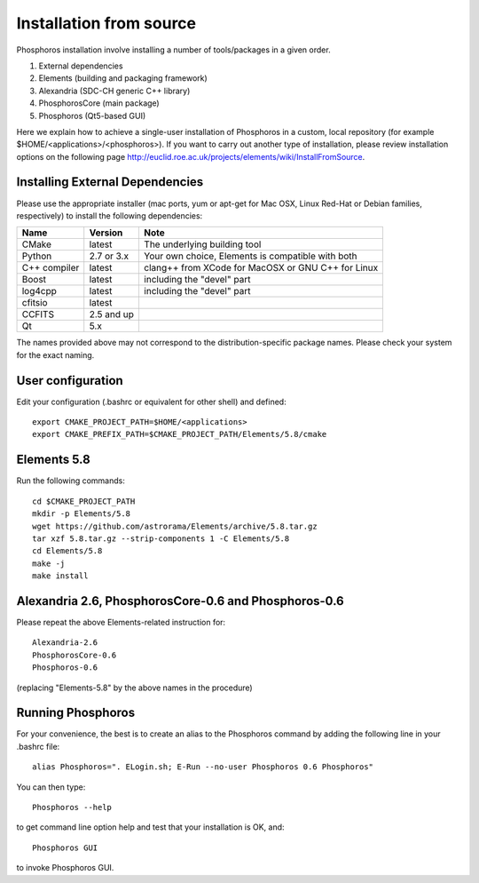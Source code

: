 .. _source-installation:

************************
Installation from source
************************

Phosphoros installation involve installing a number of tools/packages in a given order.

#. External dependencies
#. Elements (building and packaging framework)
#. Alexandria (SDC-CH generic C++ library)
#. PhosphorosCore (main package)
#. Phosphoros (Qt5-based GUI)

Here we explain how to achieve a single-user installation of Phosphoros in a custom, local repository
(for example $HOME/<applications>/<phosphoros>). If you want to carry out another type of installation, please review
installation options on the following page
http://euclid.roe.ac.uk/projects/elements/wiki/InstallFromSource.


Installing External Dependencies
-----------------------------------

Please use the appropriate installer (mac ports, yum or apt-get for Mac OSX, Linux Red-Hat or Debian families, respectively)
to install the following dependencies:

+-----------------+------------+---------------------------------------------------------+
| Name            | Version    | Note                                                    |
+=================+============+=========================================================+
| CMake           |  latest    | The underlying building tool                            |
+-----------------+------------+---------------------------------------------------------+
| Python          | 2.7 or 3.x | Your own choice, Elements is compatible with both       |
+-----------------+------------+---------------------------------------------------------+
| C++ compiler    | latest     | clang++ from XCode for MacOSX or GNU C++ for Linux      |
+-----------------+------------+---------------------------------------------------------+
| Boost           | latest     | including the "devel" part                              |
+-----------------+------------+---------------------------------------------------------+
| log4cpp         | latest     | including the "devel" part                              |
+-----------------+------------+---------------------------------------------------------+
| cfitsio         | latest     |                                                         |
+-----------------+------------+---------------------------------------------------------+
| CCFITS          | 2.5 and up |                                                         |
+-----------------+------------+---------------------------------------------------------+
| Qt              | 5.x        |                                                         |
+-----------------+------------+---------------------------------------------------------+

The names provided above may not correspond to the distribution-specific package names. Please check your system for
the exact naming.

User configuration
---------------------

Edit your configuration (.bashrc or equivalent for other shell) and defined::

    export CMAKE_PROJECT_PATH=$HOME/<applications>
    export CMAKE_PREFIX_PATH=$CMAKE_PROJECT_PATH/Elements/5.8/cmake

Elements 5.8
---------------

Run the following commands::
  
    cd $CMAKE_PROJECT_PATH
    mkdir -p Elements/5.8
    wget https://github.com/astrorama/Elements/archive/5.8.tar.gz
    tar xzf 5.8.tar.gz --strip-components 1 -C Elements/5.8
    cd Elements/5.8
    make -j
    make install

Alexandria 2.6, PhosphorosCore-0.6 and Phosphoros-0.6
---------------------------------------------------------

Please repeat the above Elements-related instruction for::

    Alexandria-2.6
    PhosphorosCore-0.6
    Phosphoros-0.6

(replacing "Elements-5.8" by the above names in the procedure)

Running Phosphoros
---------------------

For your convenience, the best is to create an alias to the Phosphoros command
by adding the following line in your .bashrc file::

    alias Phosphoros=". ELogin.sh; E-Run --no-user Phosphoros 0.6 Phosphoros"

You can then type::

    Phosphoros --help

to get command line option help and test that your installation is OK, and::

    Phosphoros GUI

to invoke Phosphoros GUI.
